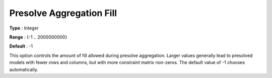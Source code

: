 .. _GUROBI_Presolve_-_Presolve_Aggregation_Fill:


Presolve Aggregation Fill
=========================



**Type** :	Integer	

**Range** :	{-1 .. 2000000000}	

**Default** :	-1	



This option controls the amount of fill allowed during presolve aggregation. Larger values generally lead to presolved models with fewer rows and columns, but with more constraint matrix non-zeros. The default value of -1 chooses automatically.




